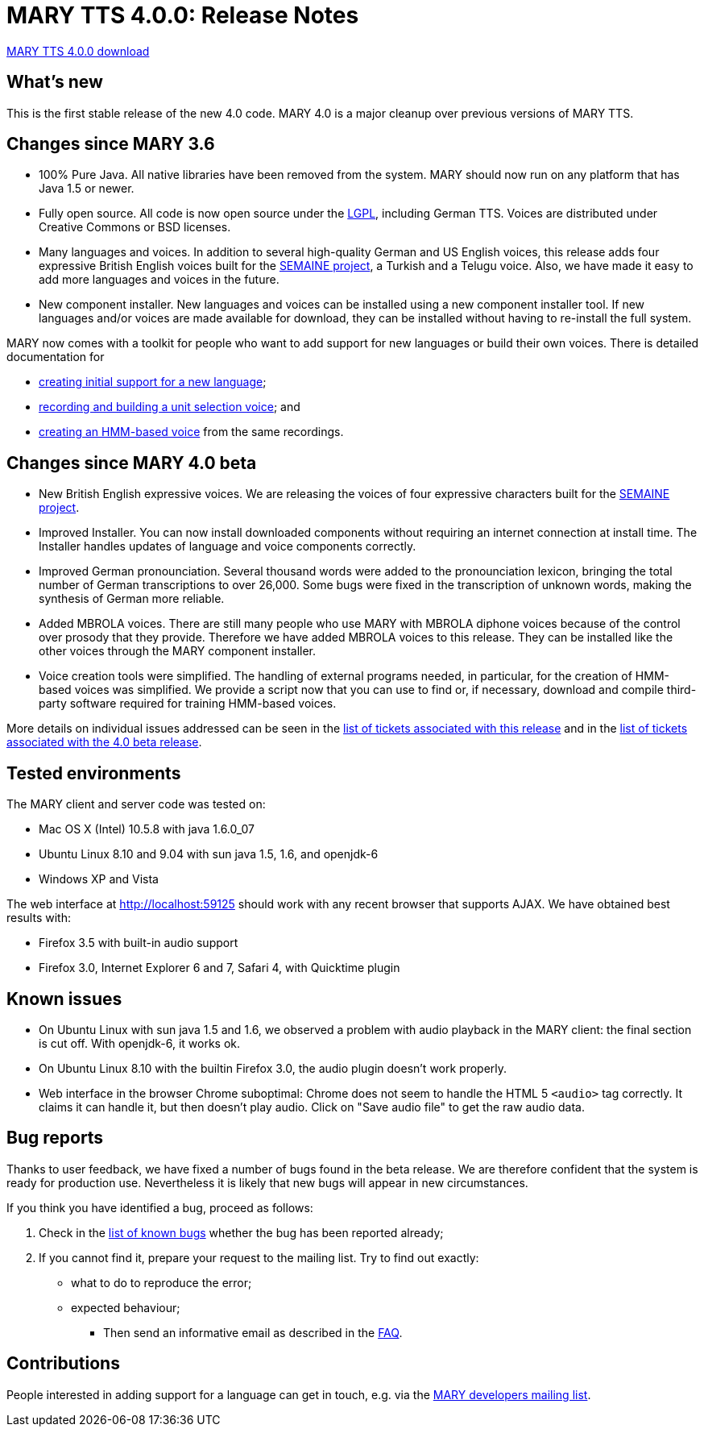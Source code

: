= MARY TTS 4.0.0: Release Notes

link:${project.url}/download/4.0.0/openmary-standalone-install-4.0.0.jar[MARY TTS 4.0.0 download]

== What's new

This is the first stable release of the new 4.0 code.
MARY 4.0 is a major cleanup over previous versions of MARY TTS.

== Changes since MARY 3.6

* 100% Pure Java.
 All native libraries have been removed from the system.
 MARY should now run on any platform that has Java 1.5 or newer.
* Fully open source.
 All code is now open source under the http://www.gnu.org/licenses/lgpl-3.0-standalone.html[LGPL], including German TTS.
 Voices are distributed under Creative Commons or BSD licenses.
* Many languages and voices. In addition to several high-quality German and US English voices, this release adds four expressive British English voices built for the http://www.semaine-project.eu/[SEMAINE project], a Turkish and a Telugu voice.
 Also, we have made it easy to add more languages and voices in the future.
* New component installer.
 New languages and voices can be installed using a new component installer tool.
 If new languages and/or voices are made available for download, they can be installed without having to re-install the full system.

MARY now comes with a toolkit for people who want to add support for new languages or build their own voices.
There is detailed documentation for

* http://mary.opendfki.de/wiki/NewLanguageSupport[creating initial support for a new language];
* http://mary.opendfki.de/wiki/VoiceImportToolsTutorial[recording and building a unit selection voice]; and
* http://mary.opendfki.de/wiki/HMMVoiceCreationMary4.0[creating an HMM-based voice] from the same recordings.

== Changes since MARY 4.0 beta

* New British English expressive voices.
 We are releasing the voices of four expressive characters built for the http://www.semaine-project.eu/[SEMAINE project].
* Improved Installer.
 You can now install downloaded components without requiring an internet connection at install time.
 The Installer handles updates of language and voice components correctly.
* Improved German pronounciation.
 Several thousand words were added to the pronounciation lexicon, bringing the total number of German transcriptions to over 26,000.
 Some bugs were fixed in the transcription of unknown words, making the synthesis of German more reliable.
* Added MBROLA voices.
 There are still many people who use MARY with MBROLA diphone voices because of the control over prosody that they provide.
 Therefore we have added MBROLA voices to this release.
 They can be installed like the other voices through the MARY component installer.
* Voice creation tools were simplified.
 The handling of external programs needed, in particular, for the creation of HMM-based voices was simplified.
 We provide a script now that you can use to find or, if necessary, download and compile third-party software required for training HMM-based voices.

More details on individual issues addressed can be seen in the http://mary.opendfki.de/query?status=closed&amp;group=resolution&amp;milestone=4.0[list of tickets associated with this release] and in the http://mary.opendfki.de/query?status=closed&amp;group=resolution&amp;milestone=4.0+beta[list of tickets associated with the 4.0 beta release].

== Tested environments

The MARY client and server code was tested on:

* Mac OS X (Intel) 10.5.8 with java 1.6.0_07
* Ubuntu Linux 8.10 and 9.04 with sun java 1.5, 1.6, and openjdk-6
* Windows XP and Vista

The web interface at http://localhost:59125[http://localhost:59125] should work with any recent browser that supports AJAX.
We have obtained best results with:

* Firefox 3.5 with built-in audio support
* Firefox 3.0, Internet Explorer 6 and 7, Safari 4, with Quicktime plugin

== Known issues

* On Ubuntu Linux with sun java 1.5 and 1.6, we observed a problem with audio playback in the MARY client:
 the final section is cut off.
 With openjdk-6, it works ok.
* On Ubuntu Linux 8.10 with the builtin Firefox 3.0, the audio plugin doesn't work properly.
* Web interface in the browser Chrome suboptimal:
 Chrome does not seem to handle the HTML 5 `&lt;audio&gt;` tag correctly.
 It claims it can handle it, but then doesn't play audio.
 Click on "Save audio file" to get the raw audio data.

== Bug reports

Thanks to user feedback, we have fixed a number of bugs found in the beta release.
We are therefore confident that the system is ready for production use.
Nevertheless it is likely that new bugs will appear in new circumstances.

If you think you have identified a bug, proceed as follows:

. Check in the http://mary.opendfki.de/query?group=status&amp;milestone=4.0[list of known bugs] whether the bug has been reported already;
. If you cannot find it, prepare your request to the mailing list.
 Try to find out exactly:
** what to do to reproduce the error;
** expected behaviour;
* Then send an informative email as described in the http://mary.opendfki.de/wiki/FrequentlyAskedQuestions#bugreport[FAQ].

== Contributions

People interested in adding support for a language can get in touch, e.g. via the http://www.dfki.de/mailman/listinfo/mary-dev[MARY developers mailing list].